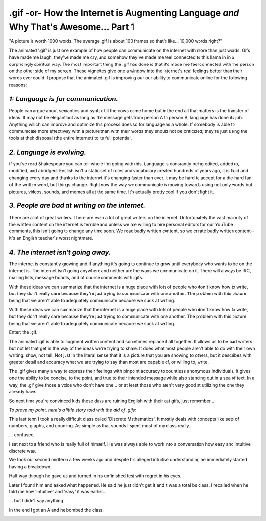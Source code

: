 .gif -or- How the Internet is Augmenting Language *and* Why That's Awesome... Part 1
====================================================================================

.. image:: http://i.imgur.com/4E9rWr6.gif
    :align: center

"A picture is worth 1000 words. The average .gif is about 100 frames so that's
like... 10,000 words right?"

The animated '.gif' is just one example of how people can communicate on the
internet with more than just words. Gifs have made me laugh, they've made me
cry, and somehow they've made me feel connected to this llama in in a
surprisingly spiritual way. The most important thing the .gif has done is that
it's made me feel connected with the person on the other side of my screen.
These vignettes give one a window into the internet's real feelings better than
their words ever could. I propose that the animated .gif is improving our our
ability to communicate online for the following reasons:

*1: Language is for communication.*
-----------------------------------

People can argue about semantics and syntax till the cows come home but in the
end all that matters is the transfer of ideas. It may not be elegant but as
long as the message gets from person A to person B, language has done its job.
Anything which can improve and optimize this process does so for language as a
whole. If somebody is able to communicate more effectively with a picture than
with their words they should not be criticized; they're just using the tools at
their disposal (the entire internet) to its full potential.

*2. Language is evolving.*
--------------------------

If you've read Shakespeare you can tell where I'm going with this. Language is
constantly being edited, added to, modified, and abridged. English isn't a
static set of rules and vocabulary created hundreds of years ago, it is fluid
and changing every day and thanks to the internet it's changing faster than
ever. It may be hard to accept for a die-hard fan of the written word, but
things change. Right now the way we communicate is moving towards using not
only words but pictures, videos, sounds, and memes all at the same time. It's
actually pretty cool if you don't fight it.

*3. People are bad at writing on the internet.*
-----------------------------------------------

There are a lot of great writers. There are even a lot of great writers on the
internet. Unfortunately the vast majority of the written content on the
internet is terrible and unless we are willing to hire personal editors for our
YouTube comments, this isn't going to change any time soon. We read badly
written content, so we create badly written content-- it's an English teacher's
worst nightmare.

*4. The internet isn't going away.*
-----------------------------------

The internet is constantly growing and if anything it's going to continue to
grow until everybody who wants to be on the internet is. The internet isn't
going anywhere and neither are the ways we communicate on it. There will always
be IRC, mailing lists, message boards, and of course comments with .gifs.

With these ideas we can summarize that the internet is a huge place with lots
of people who don't know how to write, but they don't really care because
they're just trying to communicate with one another. The problem with this
picture being that we aren't able to adequately communicate because we suck at
writing.

With these ideas we can summarize that the internet is a huge place with lots
of people who don't know how to write, but they don't really care because
they're just trying to communicate with one another. The problem with this
picture being that we aren't able to adequately communicate because we suck at
writing.

Enter: the .gif.

.. image:: http://i.imgur.com/9EAUXe9.gif
    :align: center

The animated .gif is able to augment written content and sometimes replace it
all together. It allows us to be bad writers but not let that get in the way of
the ideas we're trying to share. It does what most people aren't able to do
with their own writing: show, not tell. Not just in the literal sense that it
is a picture that you are showing to others, but it describes with greater
detail and accuracy what we are trying to say than most are capable of, or
willing to, write.

The .gif gives many a way to express their feelings with pinpoint accuracy to
countless anonymous individuals. It gives one the ability to be concise, to the
point, and true to their intended message while also standing out in a sea of
text. In a way, the .gif give those a voice who don't have one... or at least
those who aren't very good at utilizing the one they already have.

So next time you're convinced kids these days are ruining English with their
cat gifs, just remember...

.. image:: http://i.imgur.com/VYDHQ9p.gif
    :align: center

*To prove my point, here's a little story told with the aid of .gifs:*

This last term I took a really difficult class called 'Discrete Mathematics'.
It mostly deals with concepts like sets of numbers, graphs, and counting. As
simple as that sounds I spent most of my class really...

.. image:: http://i.imgur.com/N9VTT8C.gif
    :align: center

... confused.

I sat next to a friend who is really full of himself. He was always able to
work into a conversation how easy and intuitive discrete was.

.. image:: http://i.imgur.com/3fyJiFZ.gif
    :align: center

We took our second midterm a few weeks ago and despite his alleged intuitive
understanding he immediately started having a breakdown.

.. image:: http://i.imgur.com/FOCHWq3.gif
    :align: center

Half way through he gave up and turned in his unfinished test with regret in
his eyes.

Later I found him and asked what happened. He said he just didn't get it and it
was a total bs class. I recalled when he told me how 'intuitive' and 'easy' it
was earlier...

.. image:: http://i.imgur.com/PzJNBYL.gif
    :align: center

... but I didn't say anything.

In the end I got an A and he bombed the class.

.. image:: http://i.imgur.com/FczeCkC.gif
    :align: center

.. author:: default
.. categories:: p52
.. tags:: archive backlog project52
